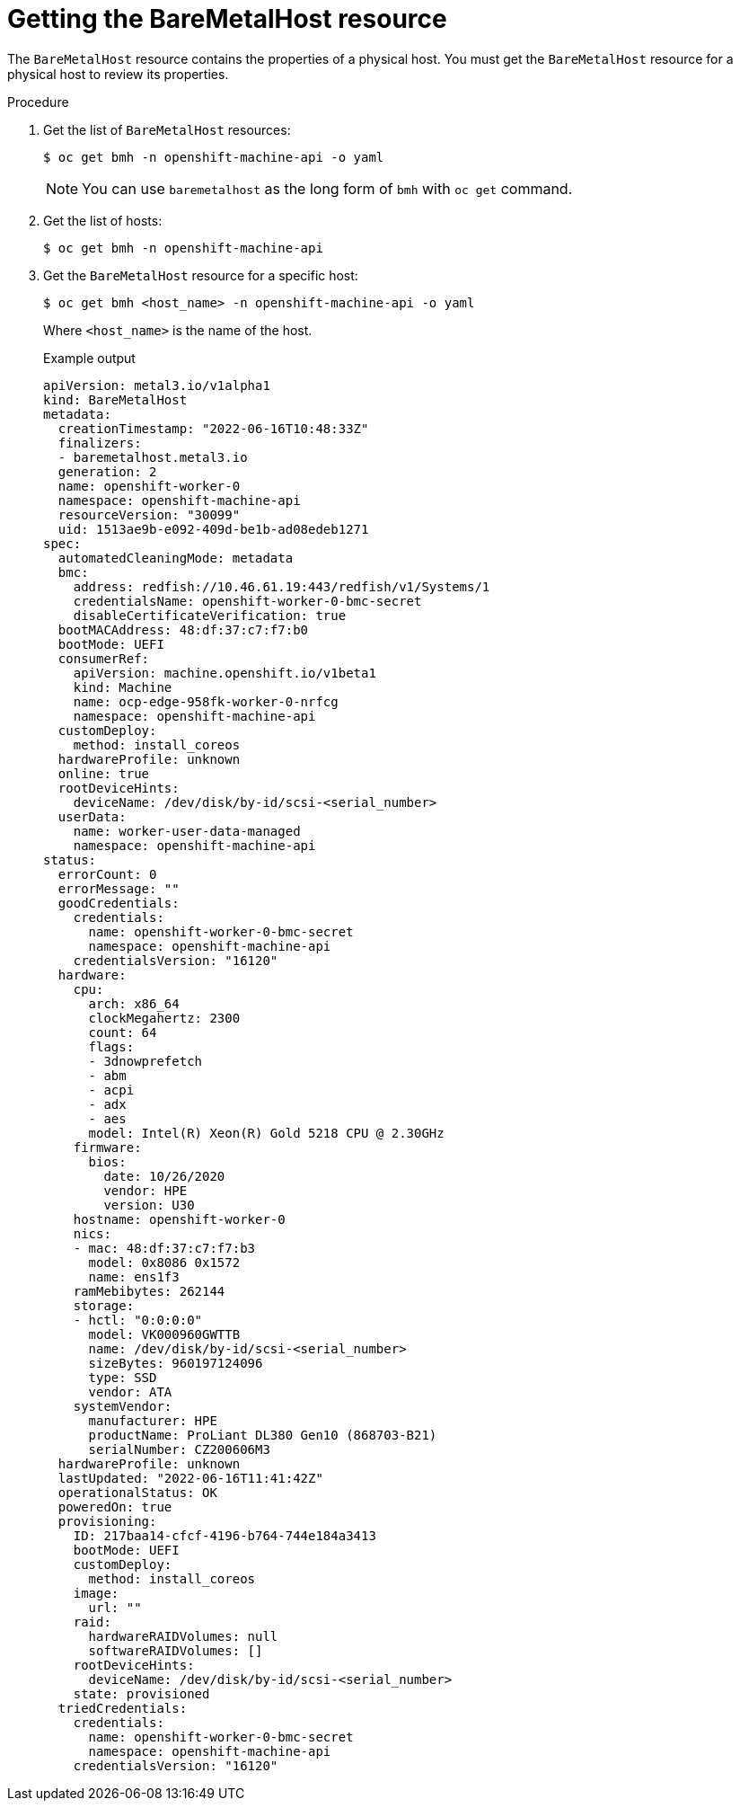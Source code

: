 // This is included in the following assemblies:
//
// post_installation_configuration/bare-metal-configuration.adoc
:_mod-docs-content-type: PROCEDURE
[id="getting-the-baremetalhost-resource_{context}"]
= Getting the BareMetalHost resource

The `BareMetalHost` resource contains the properties of a physical host. You must get the `BareMetalHost` resource for a physical host to review its properties.

.Procedure

. Get the list of `BareMetalHost` resources:
+
[source,terminal]
----
$ oc get bmh -n openshift-machine-api -o yaml
----
+
[NOTE]
====
You can use `baremetalhost` as the long form of `bmh` with `oc get` command.
====

. Get the list of hosts:
+
[source,terminal]
----
$ oc get bmh -n openshift-machine-api
----

. Get the `BareMetalHost` resource for a specific host:
+
[source,terminal]
----
$ oc get bmh <host_name> -n openshift-machine-api -o yaml
----
+
Where `<host_name>` is the name of the host.
+
.Example output
[source,yaml]
----
apiVersion: metal3.io/v1alpha1
kind: BareMetalHost
metadata:
  creationTimestamp: "2022-06-16T10:48:33Z"
  finalizers:
  - baremetalhost.metal3.io
  generation: 2
  name: openshift-worker-0
  namespace: openshift-machine-api
  resourceVersion: "30099"
  uid: 1513ae9b-e092-409d-be1b-ad08edeb1271
spec:
  automatedCleaningMode: metadata
  bmc:
    address: redfish://10.46.61.19:443/redfish/v1/Systems/1
    credentialsName: openshift-worker-0-bmc-secret
    disableCertificateVerification: true
  bootMACAddress: 48:df:37:c7:f7:b0
  bootMode: UEFI
  consumerRef:
    apiVersion: machine.openshift.io/v1beta1
    kind: Machine
    name: ocp-edge-958fk-worker-0-nrfcg
    namespace: openshift-machine-api
  customDeploy:
    method: install_coreos
  hardwareProfile: unknown
  online: true
  rootDeviceHints:
    deviceName: /dev/disk/by-id/scsi-<serial_number>
  userData:
    name: worker-user-data-managed
    namespace: openshift-machine-api
status:
  errorCount: 0
  errorMessage: ""
  goodCredentials:
    credentials:
      name: openshift-worker-0-bmc-secret
      namespace: openshift-machine-api
    credentialsVersion: "16120"
  hardware:
    cpu:
      arch: x86_64
      clockMegahertz: 2300
      count: 64
      flags:
      - 3dnowprefetch
      - abm
      - acpi
      - adx
      - aes
      model: Intel(R) Xeon(R) Gold 5218 CPU @ 2.30GHz
    firmware:
      bios:
        date: 10/26/2020
        vendor: HPE
        version: U30
    hostname: openshift-worker-0
    nics:
    - mac: 48:df:37:c7:f7:b3
      model: 0x8086 0x1572
      name: ens1f3
    ramMebibytes: 262144
    storage:
    - hctl: "0:0:0:0"
      model: VK000960GWTTB
      name: /dev/disk/by-id/scsi-<serial_number>
      sizeBytes: 960197124096
      type: SSD
      vendor: ATA
    systemVendor:
      manufacturer: HPE
      productName: ProLiant DL380 Gen10 (868703-B21)
      serialNumber: CZ200606M3
  hardwareProfile: unknown
  lastUpdated: "2022-06-16T11:41:42Z"
  operationalStatus: OK
  poweredOn: true
  provisioning:
    ID: 217baa14-cfcf-4196-b764-744e184a3413
    bootMode: UEFI
    customDeploy:
      method: install_coreos
    image:
      url: ""
    raid:
      hardwareRAIDVolumes: null
      softwareRAIDVolumes: []
    rootDeviceHints:
      deviceName: /dev/disk/by-id/scsi-<serial_number>
    state: provisioned
  triedCredentials:
    credentials:
      name: openshift-worker-0-bmc-secret
      namespace: openshift-machine-api
    credentialsVersion: "16120"

----
